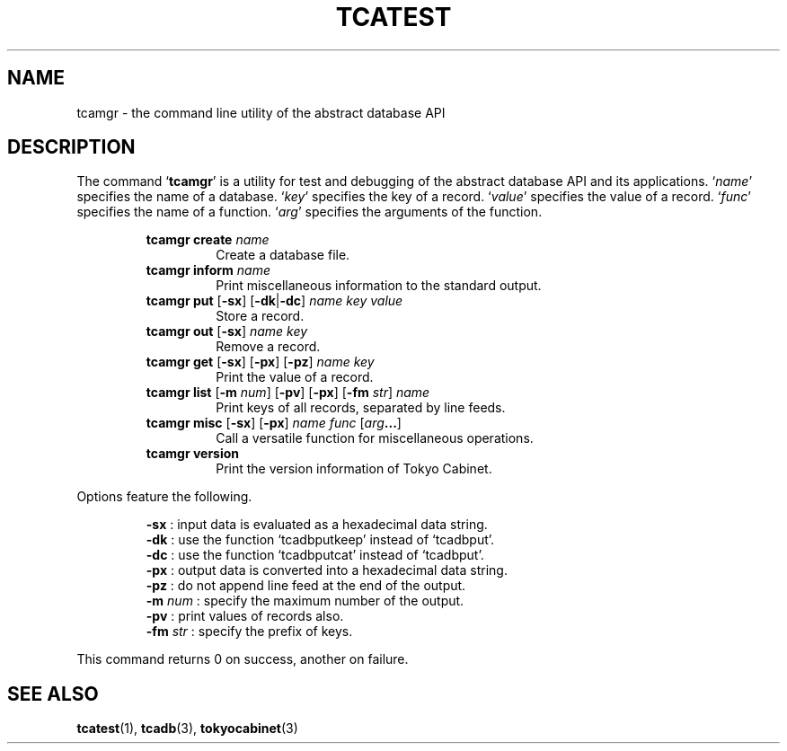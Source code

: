 .TH "TCATEST" 3 "2009-01-07" "Man Page" "Tokyo Cabinet"

.SH NAME
tcamgr \- the command line utility of the abstract database API

.SH DESCRIPTION
.PP
The command `\fBtcamgr\fR' is a utility for test and debugging of the abstract database API and its applications.  `\fIname\fR' specifies the name of a database.  `\fIkey\fR' specifies the key of a record.  `\fIvalue\fR' specifies the value of a record.  `\fIfunc\fR' specifies the name of a function.  `\fIarg\fR' specifies the arguments of the function.
.PP
.RS
.br
\fBtcamgr create \fIname\fB\fR
.RS
Create a database file.
.RE
.br
\fBtcamgr inform \fIname\fB\fR
.RS
Print miscellaneous information to the standard output.
.RE
.br
\fBtcamgr put \fR[\fB\-sx\fR]\fB \fR[\fB\-dk\fR|\fB\-dc\fR]\fB \fIname\fB \fIkey\fB \fIvalue\fB\fR
.RS
Store a record.
.RE
.br
\fBtcamgr out \fR[\fB\-sx\fR]\fB \fIname\fB \fIkey\fB\fR
.RS
Remove a record.
.RE
.br
\fBtcamgr get \fR[\fB\-sx\fR]\fB \fR[\fB\-px\fR]\fB \fR[\fB\-pz\fR]\fB \fIname\fB \fIkey\fB\fR
.RS
Print the value of a record.
.RE
.br
\fBtcamgr list \fR[\fB\-m \fInum\fB\fR]\fB \fR[\fB\-pv\fR]\fB \fR[\fB\-px\fR]\fB \fR[\fB\-fm \fIstr\fB\fR]\fB \fIname\fB\fR
.RS
Print keys of all records, separated by line feeds.
.RE
.br
\fBtcamgr misc \fR[\fB\-sx\fR]\fB \fR[\fB\-px\fR]\fB \fIname\fB \fIfunc\fB \fR[\fB\fIarg\fB...\fR]\fB\fR
.RS
Call a versatile function for miscellaneous operations.
.RE
.br
\fBtcamgr version\fR
.RS
Print the version information of Tokyo Cabinet.
.RE
.RE
.PP
Options feature the following.
.PP
.RS
\fB\-sx\fR : input data is evaluated as a hexadecimal data string.
.br
\fB\-dk\fR : use the function `tcadbputkeep' instead of `tcadbput'.
.br
\fB\-dc\fR : use the function `tcadbputcat' instead of `tcadbput'.
.br
\fB\-px\fR : output data is converted into a hexadecimal data string.
.br
\fB\-pz\fR : do not append line feed at the end of the output.
.br
\fB\-m \fInum\fR\fR : specify the maximum number of the output.
.br
\fB\-pv\fR : print values of records also.
.br
\fB\-fm \fIstr\fR\fR : specify the prefix of keys.
.br
.RE
.PP
This command returns 0 on success, another on failure.

.SH SEE ALSO
.PP
.BR tcatest (1),
.BR tcadb (3),
.BR tokyocabinet (3)
